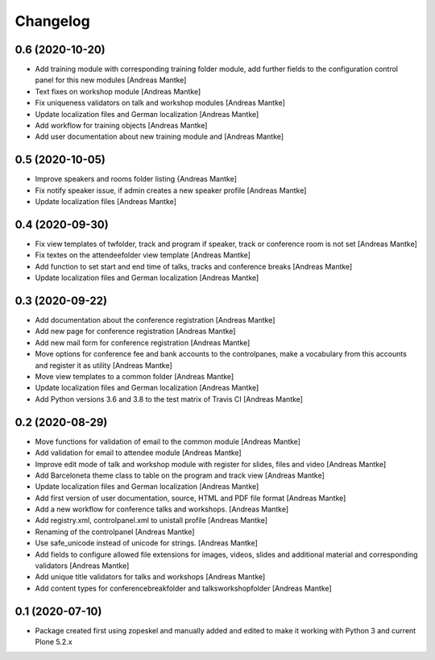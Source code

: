Changelog
=========

0.6 (2020-10-20)
----------------

- Add training module with corresponding training folder module,
  add further fields to the configuration control panel for this
  new modules [Andreas Mantke]
- Text fixes on workshop module [Andreas Mantke]
- Fix uniqueness validators on talk and workshop modules [Andreas Mantke]
- Update localization files and German localization [Andreas Mantke]
- Add workflow for training objects [Andreas Mantke]
- Add user documentation about new training module and [Andreas Mantke]


0.5 (2020-10-05)
----------------

- Improve speakers and rooms folder listing {Andreas Mantke]
- Fix notify speaker issue, if admin creates a new speaker
  profile [Andreas Mantke]
- Update localization files [Andreas Mantke]


0.4 (2020-09-30)
----------------

- Fix view templates of twfolder, track and program if speaker, track or
  conference room is not set [Andreas Mantke]
- Fix textes on the attendeefolder view template [Andreas Mantke]
- Add function to set start and end time of talks, tracks and
  conference breaks [Andreas Mantke]
- Update localization files and German localization [Andreas Mantke]

0.3 (2020-09-22)
----------------

- Add documentation about the conference registration [Andreas Mantke]
- Add new page for conference registration [Andreas Mantke]
- Add new mail form for conference registration [Andreas Mantke]
- Move options for conference fee and bank accounts to the controlpanes, make a
  vocabulary from this accounts and register it as utility [Andreas Mantke]
- Move view templates to a common folder [Andreas Mantke]
- Update localization files and German localization [Andreas Mantke]
- Add Python versions 3.6 and 3.8 to the test matrix of Travis CI [Andreas Mantke]


0.2 (2020-08-29)
----------------

- Move functions for validation of email to the common module [Andreas Mantke]
- Add validation for email to attendee module [Andreas Mantke]
- Improve edit mode of talk and workshop module with register for slides,
  files and video [Andreas Mantke]
- Add Barceloneta theme class to table on the program and track view [Andreas Mantke]
- Update localization files and German localization [Andreas Mantke]
- Add first version of user documentation, source, HTML and PDF file format [Andreas Mantke]
- Add a new workflow for conference talks and workshops. [Andreas Mantke]
- Add registry.xml, controlpanel.xml to unistall profile [Andreas Mantke]
- Renaming of the controlpanel [Andreas Mantke]
- Use safe_unicode instead of unicode for strings. [Andreas Mantke]
- Add fields to configure allowed file extensions for images, videos, slides and additional
  material and corresponding validators [Andreas Mantke]
- Add unique title validators for talks and workshops [Andreas Mantke]
- Add content types for conferencebreakfolder and talksworkshopfolder [Andreas Mantke]


0.1 (2020-07-10)
----------------

- Package created first using zopeskel and manually added and edited to make it working with Python 3 and
  current Plone 5.2.x